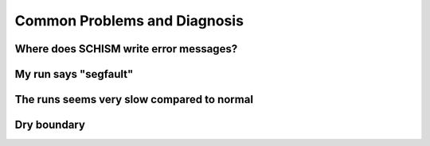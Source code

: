 .. _problems:

#############################
Common Problems and Diagnosis
#############################


Where does SCHISM write error messages?
---------------------------------------

My run says "segfault"
----------------------

The runs seems very slow compared to normal
-------------------------------------------

Dry boundary
------------



